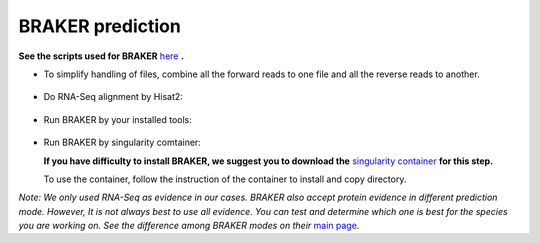 BRAKER prediction
===================

**See the scripts used for BRAKER** `here`_ **.**



- To simplify handling of files, combine all the forward reads to one file and all the reverse reads to another.

   .. code-block:: bash
       :linenos:

       cat *_1.fastq.gz >> forward_reads.fq.gz
       cat *_2.fastq.gz >> reverse_reads.fq.gz


- Do RNA-Seq alignment by Hisat2:

   .. code-block:: bash
       :linenos:

       ./01_runHisat2.sh forward_reads.fq.gz reverse_reads.fq.gz TAIR10_chr_all.fas


- Run BRAKER by your installed tools:

   .. code-block:: bash
       :linenos:

       ./02_runBraker.sh TAIR10_chr_all.fas TAIR10_rnaseq.bam


- Run BRAKER by singularity comtainer:

  **If you have difficulty to install BRAKER, we suggest you to download the** `singularity container`_ **for this step.**

  To use the container, follow the instruction of the container to install and copy directory.

  .. code-block:: bash
      :linenos:

      ./02_runBraker_singularity.sh TAIR10_chr_all.fas TAIR10_rnaseq.bam


*Note: We only used RNA-Seq as evidence in our cases. BRAKER also accept protein evidence in different prediction mode. However, It is not always best to use all evidence. You can test and determine which one is best for the species you are working on. See the difference among BRAKER modes on their* `main page`_.


.. _here: https://github.com/eswlab/orphan-prediction/tree/master/scripts/braker
.. _main page: https://github.com/Gaius-Augustus/BRAKER#running-braker
.. _singularity container: https://github.com/aseetharam/braker
